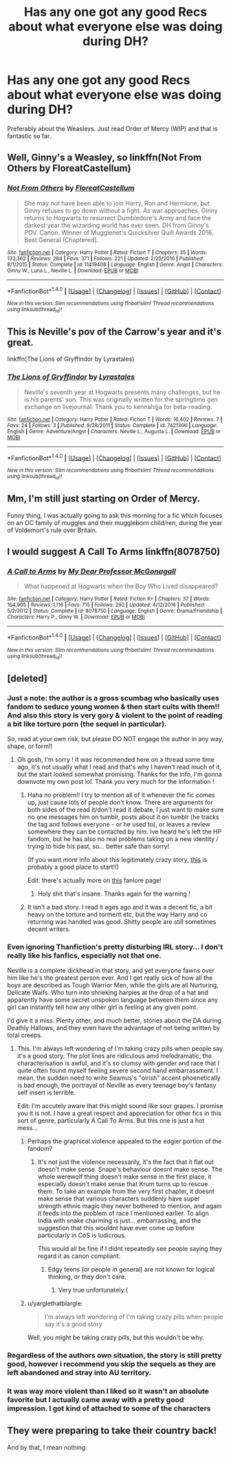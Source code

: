 #+TITLE: Has any one got any good Recs about what everyone else was doing during DH?

* Has any one got any good Recs about what everyone else was doing during DH?
:PROPERTIES:
:Author: aidacaroti
:Score: 8
:DateUnix: 1497990432.0
:DateShort: 2017-Jun-21
:END:
Preferably about the Weasleys. Just read Order of Mercy (WIP) and that is fantastic so far.


** Well, Ginny's a Weasley, so linkffn(Not From Others by FloreatCastellum)
:PROPERTIES:
:Author: yarglethatblargle
:Score: 10
:DateUnix: 1497997025.0
:DateShort: 2017-Jun-21
:END:

*** [[http://www.fanfiction.net/s/11419408/1/][*/Not From Others/*]] by [[https://www.fanfiction.net/u/6993240/FloreatCastellum][/FloreatCastellum/]]

#+begin_quote
  She may not have been able to join Harry, Ron and Hermione, but Ginny refuses to go down without a fight. As war approaches, Ginny returns to Hogwarts to resurrect Dumbledore's Army and face the darkest year the wizarding world has ever seen. DH from Ginny's POV. Canon. Winner of Mugglenet's Quicksilver Quill Awards 2016, Best General (Chaptered).
#+end_quote

^{/Site/: [[http://www.fanfiction.net/][fanfiction.net]] *|* /Category/: Harry Potter *|* /Rated/: Fiction T *|* /Chapters/: 35 *|* /Words/: 133,362 *|* /Reviews/: 284 *|* /Favs/: 371 *|* /Follows/: 221 *|* /Updated/: 2/25/2016 *|* /Published/: 8/1/2015 *|* /Status/: Complete *|* /id/: 11419408 *|* /Language/: English *|* /Genre/: Angst *|* /Characters/: Ginny W., Luna L., Neville L. *|* /Download/: [[http://www.ff2ebook.com/old/ffn-bot/index.php?id=11419408&source=ff&filetype=epub][EPUB]] or [[http://www.ff2ebook.com/old/ffn-bot/index.php?id=11419408&source=ff&filetype=mobi][MOBI]]}

--------------

*FanfictionBot*^{1.4.0} *|* [[[https://github.com/tusing/reddit-ffn-bot/wiki/Usage][Usage]]] | [[[https://github.com/tusing/reddit-ffn-bot/wiki/Changelog][Changelog]]] | [[[https://github.com/tusing/reddit-ffn-bot/issues/][Issues]]] | [[[https://github.com/tusing/reddit-ffn-bot/][GitHub]]] | [[[https://www.reddit.com/message/compose?to=tusing][Contact]]]

^{/New in this version: Slim recommendations using/ ffnbot!slim! /Thread recommendations using/ linksub(thread_id)!}
:PROPERTIES:
:Author: FanfictionBot
:Score: 1
:DateUnix: 1497997031.0
:DateShort: 2017-Jun-21
:END:


** This is Neville's pov of the Carrow's year and it's great.

linkffn(The Lions of Gryffindor by Lyrastales)
:PROPERTIES:
:Score: 3
:DateUnix: 1498021199.0
:DateShort: 2017-Jun-21
:END:

*** [[http://www.fanfiction.net/s/7421306/1/][*/The Lions of Gryffindor/*]] by [[https://www.fanfiction.net/u/1971541/Lyrastales][/Lyrastales/]]

#+begin_quote
  Neville's seventh year at Hogwarts presents many challenges, but he is his parents' son. This was originally written for the springtime gen exchange on livejournal. Thank you to kennahijja for beta-reading.
#+end_quote

^{/Site/: [[http://www.fanfiction.net/][fanfiction.net]] *|* /Category/: Harry Potter *|* /Rated/: Fiction T *|* /Words/: 16,402 *|* /Reviews/: 7 *|* /Favs/: 24 *|* /Follows/: 3 *|* /Published/: 9/28/2011 *|* /Status/: Complete *|* /id/: 7421306 *|* /Language/: English *|* /Genre/: Adventure/Angst *|* /Characters/: Neville L., Augusta L. *|* /Download/: [[http://www.ff2ebook.com/old/ffn-bot/index.php?id=7421306&source=ff&filetype=epub][EPUB]] or [[http://www.ff2ebook.com/old/ffn-bot/index.php?id=7421306&source=ff&filetype=mobi][MOBI]]}

--------------

*FanfictionBot*^{1.4.0} *|* [[[https://github.com/tusing/reddit-ffn-bot/wiki/Usage][Usage]]] | [[[https://github.com/tusing/reddit-ffn-bot/wiki/Changelog][Changelog]]] | [[[https://github.com/tusing/reddit-ffn-bot/issues/][Issues]]] | [[[https://github.com/tusing/reddit-ffn-bot/][GitHub]]] | [[[https://www.reddit.com/message/compose?to=tusing][Contact]]]

^{/New in this version: Slim recommendations using/ ffnbot!slim! /Thread recommendations using/ linksub(thread_id)!}
:PROPERTIES:
:Author: FanfictionBot
:Score: 1
:DateUnix: 1498021230.0
:DateShort: 2017-Jun-21
:END:


** Mm, I'm still just starting on Order of Mercy.

Funny thing, I was actually going to ask this morning for a fic which focuses on an OC family of muggles and their muggleborn child/ren, during the year of Voldemort's rule over Britain.
:PROPERTIES:
:Author: Avaday_Daydream
:Score: 2
:DateUnix: 1497998104.0
:DateShort: 2017-Jun-21
:END:


** I would suggest A Call To Arms linkffn(8078750)
:PROPERTIES:
:Author: openthekey
:Score: 3
:DateUnix: 1498013709.0
:DateShort: 2017-Jun-21
:END:

*** [[http://www.fanfiction.net/s/8078750/1/][*/A Call to Arms/*]] by [[https://www.fanfiction.net/u/2814689/My-Dear-Professor-McGonagall][/My Dear Professor McGonagall/]]

#+begin_quote
  What happened at Hogwarts when the Boy Who Lived disappeared?
#+end_quote

^{/Site/: [[http://www.fanfiction.net/][fanfiction.net]] *|* /Category/: Harry Potter *|* /Rated/: Fiction K+ *|* /Chapters/: 37 *|* /Words/: 164,905 *|* /Reviews/: 1,116 *|* /Favs/: 715 *|* /Follows/: 292 *|* /Updated/: 4/12/2016 *|* /Published/: 5/2/2012 *|* /Status/: Complete *|* /id/: 8078750 *|* /Language/: English *|* /Genre/: Drama/Friendship *|* /Characters/: Harry P., Ginny W. *|* /Download/: [[http://www.ff2ebook.com/old/ffn-bot/index.php?id=8078750&source=ff&filetype=epub][EPUB]] or [[http://www.ff2ebook.com/old/ffn-bot/index.php?id=8078750&source=ff&filetype=mobi][MOBI]]}

--------------

*FanfictionBot*^{1.4.0} *|* [[[https://github.com/tusing/reddit-ffn-bot/wiki/Usage][Usage]]] | [[[https://github.com/tusing/reddit-ffn-bot/wiki/Changelog][Changelog]]] | [[[https://github.com/tusing/reddit-ffn-bot/issues/][Issues]]] | [[[https://github.com/tusing/reddit-ffn-bot/][GitHub]]] | [[[https://www.reddit.com/message/compose?to=tusing][Contact]]]

^{/New in this version: Slim recommendations using/ ffnbot!slim! /Thread recommendations using/ linksub(thread_id)!}
:PROPERTIES:
:Author: FanfictionBot
:Score: 1
:DateUnix: 1498013716.0
:DateShort: 2017-Jun-21
:END:


** [deleted]
:PROPERTIES:
:Score: 1
:DateUnix: 1497998309.0
:DateShort: 2017-Jun-21
:END:

*** Just a note: the author is a gross scumbag who basically uses fandom to seduce young women & then start cults with them!! And also this story is very gory & violent to the point of reading a bit like torture porn (the sequel in particular).

So, read at your own risk, but please DO NOT engage the author in any way, shape, or form!!
:PROPERTIES:
:Author: knittingyogi
:Score: 14
:DateUnix: 1498000622.0
:DateShort: 2017-Jun-21
:END:

**** Oh gosh, I'm sorry ! It was recommended here on a thread some time ago, it's not usually what I read and that's why I haven't read much of it, but the start looked somewhat promising. Thanks for the info, I'm gonna downvote my own post lol. Thank you very much for the information !
:PROPERTIES:
:Author: Haelx
:Score: 7
:DateUnix: 1498000762.0
:DateShort: 2017-Jun-21
:END:

***** Haha no problem!! I try to mention all of it whenever the fic comes up, just cause lots of people don't know. There are arguments for both sides of the read it/don't read it debate, I just want to make sure no one messages him on tumblr, posts about it on tumblr (he tracks the tag and follows everyone - or he used to), or leaves a review somewhere they can be contacted by him. Ive heard he's left the HP fandom, but he has also no real problems taking on a new identity / trying to hide his past, so... better safe than sorry!

(If you want more info about this legitimately crazy story, [[https://fanlore.org/wiki/Thanfiction][this]] is probably a good place to start!!)

Edit: there's actually more on [[https://fanlore.org/wiki/Victoria_Bitter_Wank][this]] fanlore page!
:PROPERTIES:
:Author: knittingyogi
:Score: 8
:DateUnix: 1498001231.0
:DateShort: 2017-Jun-21
:END:

****** Holy shit that's insane. Thanks again for the warning !
:PROPERTIES:
:Author: Haelx
:Score: 3
:DateUnix: 1498002413.0
:DateShort: 2017-Jun-21
:END:


***** It isn't a bad story. I read it ages ago and it was a decent fic, a bit heavy on the torture and torment etc, but the way Harry and co returning was handled was good. Shitty people are still sometimes decent writers.
:PROPERTIES:
:Score: 2
:DateUnix: 1498039609.0
:DateShort: 2017-Jun-21
:END:


*** Even ignoring Thanfiction's pretty disturbing IRL story... I don't really like his fanfics, especially not that one.

Neville is a complete dickhead in that story, and yet everyone fawns over him like he's the greatest person ever. And I get really sick of how all the boys are described as Tough Warrior Men, while the girls are all Nurturing, Delicate Waifs. Who turn into shrieking harpies at the drop of a hat and apparently have some secret unspoken language between them since any girl can instantly tell how any other girl is feeling at any given point.

I'd give it a miss. Plenty other, and much better, stories about the DA during Deathly Hallows, and they even have the advantage of not being written by total creeps.
:PROPERTIES:
:Author: Dina-M
:Score: 6
:DateUnix: 1498046403.0
:DateShort: 2017-Jun-21
:END:

**** This. I'm always left wondering of I'm taking crazy pills when people say it's a good story. The plot lines are ridiculous amd melodramatic, the characterisation is awful, and it's so clumsy with gender and race that I quite often found myself feeling severe second hand embarrassment. I mean, the sudden need to write Seamus's "oirish" accent phoenetically is bad enough, the portrayal of Neville as every teenage boy's fantasy self insert is terrible.

Edit: I'm accutely aware that this might sound like sour grapes. I promise you it is not. I have a great respect and appreciation for other fics in this sort of genre, particularly A Call To Arms. But this one is just a hot mess...
:PROPERTIES:
:Author: FloreatCastellum
:Score: 6
:DateUnix: 1498051201.0
:DateShort: 2017-Jun-21
:END:

***** Perhaps the graphical violence appealed to the edgier portion of the fandom?
:PROPERTIES:
:Author: InquisitorCOC
:Score: 3
:DateUnix: 1498057986.0
:DateShort: 2017-Jun-21
:END:

****** It's not just the violence necessarily, it's the fact that it flat out doesn't make sense. Snape's behaviour doesnt make sense. The whole werewolf thing doesn't make sense in the first place, it especially doesn't make sense that Krum turns up to rescue them. To take an example from the very first chapter, it doesnt make sense that various characters suddenly have super strength ethnic magic they never bothered to mention, and again it feeds into the problem of race I mentioned earlier. To align India with snake charming is just... embarrassing, and the suggestion that this wouldnt have ever come up before particularly in CoS is ludicrous.

This would all be fine if I didnt repeatedly see people saying they regard it as canon compliant.
:PROPERTIES:
:Author: FloreatCastellum
:Score: 3
:DateUnix: 1498058901.0
:DateShort: 2017-Jun-21
:END:

******* Edgy teens (or people in general) are not known for logical thinking, or they don't care.
:PROPERTIES:
:Author: InquisitorCOC
:Score: 3
:DateUnix: 1498063819.0
:DateShort: 2017-Jun-21
:END:

******** Very true unfortunately:(
:PROPERTIES:
:Author: FloreatCastellum
:Score: 2
:DateUnix: 1498076839.0
:DateShort: 2017-Jun-22
:END:


***** u/yarglethatblargle:
#+begin_quote
  I'm always left wondering of I'm taking crazy pills when people say it's a good story
#+end_quote

Well, you might be taking crazy pills, but this wouldn't be why.
:PROPERTIES:
:Author: yarglethatblargle
:Score: 2
:DateUnix: 1498090708.0
:DateShort: 2017-Jun-22
:END:


*** Regardless of the authors own situation, the story is still pretty good, however i recommend you skip the sequels as they are left abandoned and stray into AU territory.
:PROPERTIES:
:Author: Moikanyoloko
:Score: 3
:DateUnix: 1498002885.0
:DateShort: 2017-Jun-21
:END:


*** It was way more violent than I liked so it wasn't an absolute favorite but I actually came away with a pretty good impression. I got kind of attached to some of the characters
:PROPERTIES:
:Author: findurowndestiny
:Score: 1
:DateUnix: 1498061719.0
:DateShort: 2017-Jun-21
:END:


** They were preparing to take their country back!

And by that, I mean nothing.
:PROPERTIES:
:Author: T0lias
:Score: 1
:DateUnix: 1498033528.0
:DateShort: 2017-Jun-21
:END:
